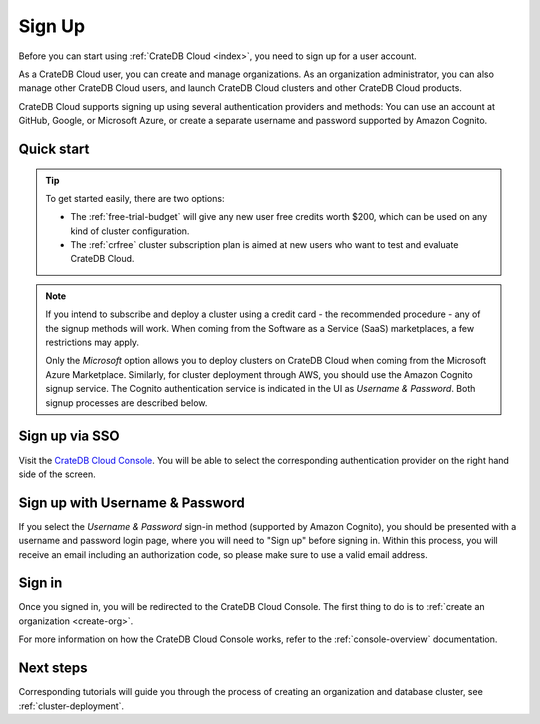.. _sign-up:

=======
Sign Up
=======

Before you can start using :ref:`CrateDB Cloud <index>`, you need to sign up
for a user account.

As a CrateDB Cloud user, you can create and manage organizations.
As an organization administrator, you can also manage other CrateDB Cloud
users, and launch CrateDB Cloud clusters and other CrateDB Cloud
products.

CrateDB Cloud supports signing up using several authentication providers
and methods: You can use an account at GitHub, Google, or Microsoft Azure,
or create a separate username and password supported by Amazon Cognito.


Quick start
===========

.. card:: :octicon:`table;2em` CrateDB Cloud Console
    :link: https://console.cratedb.cloud/
    :link-type: url

    Directly navigate to the CrateDB Cloud Console.
    https://console.cratedb.cloud/

.. seealso::

    To go directly to the cluster deployment tutorials, see :ref:`cluster-deployment`.

.. image:: ../_assets/img/cloud-signup.png
    :alt: CrateDB Cloud signup screen
    :target: https://console.cratedb.cloud/

.. tip::
    :class: hero

    To get started easily, there are two options:

    - The :ref:`free-trial-budget` will give any new user free credits
      worth $200, which can be used on any kind of cluster configuration.

    - The :ref:`crfree` cluster subscription plan is aimed at new users
      who want to test and evaluate CrateDB Cloud.

.. note::

    If you intend to subscribe and deploy a cluster using a credit card - the
    recommended procedure - any of the signup methods will work. When coming
    from the Software as a Service (SaaS) marketplaces, a few restrictions
    may apply.

    Only the *Microsoft* option allows you to deploy clusters on CrateDB
    Cloud when coming from the Microsoft Azure Marketplace. Similarly, for cluster
    deployment through AWS, you should use the Amazon Cognito signup service. The
    Cognito authentication service is indicated in the UI as *Username & Password*.
    Both signup processes are described below.


.. _sign-up-github:
.. _sign-up-google:
.. _sign-up-azure:

Sign up via SSO
===============

Visit the `CrateDB Cloud Console`_. You will be able to select the
corresponding authentication provider on the right hand side of the
screen.


.. _sign-up-username-password:

Sign up with Username & Password
================================

If you select the *Username & Password* sign-in method (supported by Amazon
Cognito), you should be presented with a username and password login page,
where you will need to "Sign up" before signing in. Within this process, you
will receive an email including an authorization code, so please make sure
to use a valid email address.


.. _sign-up-sign-in:

Sign in
=======

Once you signed in, you will be redirected to the CrateDB Cloud Console.
The first thing to do is to :ref:`create an organization <create-org>`.

For more information on how the CrateDB Cloud Console works, refer to the
:ref:`console-overview` documentation.

.. image:: ../_assets/img/cloud-signup-landing.png
   :alt: CrateDB Cloud Console landing page


.. _sign-up-next:

Next steps
==========

Corresponding tutorials will guide you through the process of creating an
organization and database cluster, see :ref:`cluster-deployment`.


.. _CrateDB Cloud Console: https://console.cratedb.cloud/
